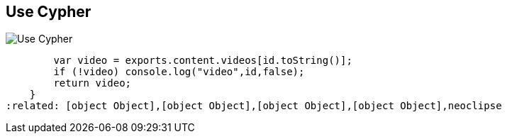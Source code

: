 == Use Cypher
:type: track
:path: /tracks/cypher_track_use
image::http://assets.neo4j.org/img/logo/cypher_small.gif[Use Cypher,role=thumbnail]
:actionText: Begin to use Cypher
:next: cypher_track_develop
:prev: cypher,cypher_track_start
:featured: [object Object],function () {
        var video = exports.content.videos[id.toString()];
        if (!video) console.log("video",id,false);
        return video;
    }
:related: [object Object],[object Object],[object Object],[object Object],neoclipse

